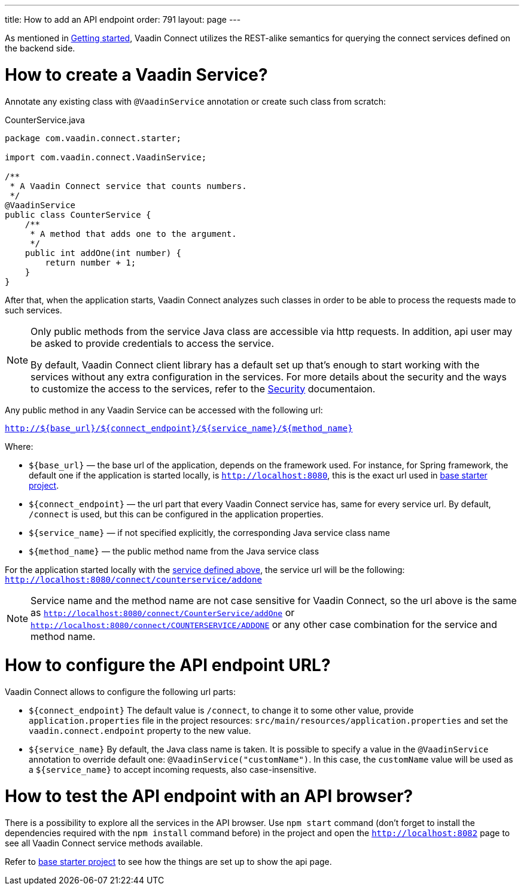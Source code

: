 ---
title: How to add an API endpoint
order: 791
layout: page
---

As mentioned in <<getting-started#,Getting started>>, Vaadin Connect utilizes the REST-alike semantics for querying the
connect services defined on the backend side.

= How to create a Vaadin Service?

Annotate any existing class with `@VaadinService` annotation or create such class from scratch:

[source,java]
.CounterService.java
[[CounterService.java]]
----
package com.vaadin.connect.starter;

import com.vaadin.connect.VaadinService;

/**
 * A Vaadin Connect service that counts numbers.
 */
@VaadinService
public class CounterService {
    /**
     * A method that adds one to the argument.
     */
    public int addOne(int number) {
        return number + 1;
    }
}
----

After that, when the application starts, Vaadin Connect analyzes such classes in order to be able to process
the requests made to such services.

[NOTE]
====
Only public methods from the service Java class are accessible via http requests.
In addition, api user may be asked to provide credentials to access the service.

By default, Vaadin Connect client library has a default set up that's enough to start working with the services
without any extra configuration in the services.
For more details about the security and the ways to customize the access to the services, refer to the
<<security#,Security>> documentaion.
====

Any public method in any Vaadin Service can be accessed with the following url:

`http://${base_url}/${connect_endpoint}/${service_name}/${method_name}`

Where:

* `${base_url}` — the base url of the application, depends on the framework used.
For instance, for Spring framework, the default one if the application is started locally, is `http://localhost:8080`,
this is the exact url used in https://github.com/vaadin/base-starter-connect/[base starter project].
* `${connect_endpoint}` — the url part that every Vaadin Connect service has, same for every service url.
By default, `/connect` is used, but this can be configured in the application properties.
* `${service_name}` — if not specified explicitly, the corresponding Java service class name
* `${method_name}` — the public method name from the Java service class

For the application started locally with the <<CounterService.java,service defined above>>, the service url will be the following:
`http://localhost:8080/connect/counterservice/addone`

[NOTE]
====
Service name and the method name are not case sensitive for Vaadin Connect, so the url above is the same as
`http://localhost:8080/connect/CounterService/addOne` or `http://localhost:8080/connect/COUNTERSERVICE/ADDONE`
or any other case combination for the service and method name.
====

= How to configure the API endpoint URL?

Vaadin Connect allows to configure the following url parts:

* `${connect_endpoint}`
The default value is `/connect`, to change it to some other value, provide `application.properties` file in the project resources: `src/main/resources/application.properties`
and set the `vaadin.connect.endpoint` property to the new value.

* `${service_name}`
By default, the Java class name is taken. It is possible to specify a value in the `@VaadinService` annotation to override default one:
`@VaadinService("customName")`. In this case, the `customName` value will be used as a `${service_name}`
to accept incoming requests, also case-insensitive.

= How to test the API endpoint with an API browser?

There is a possibility to explore all the services in the API browser.
Use `npm start` command (don't forget to install the dependencies required with the `npm install` command before)
in the project and open the `http://localhost:8082` page to see all Vaadin Connect service methods available.

Refer to https://github.com/vaadin/base-starter-connect/[base starter project] to see how the things are set up to show the api page.

